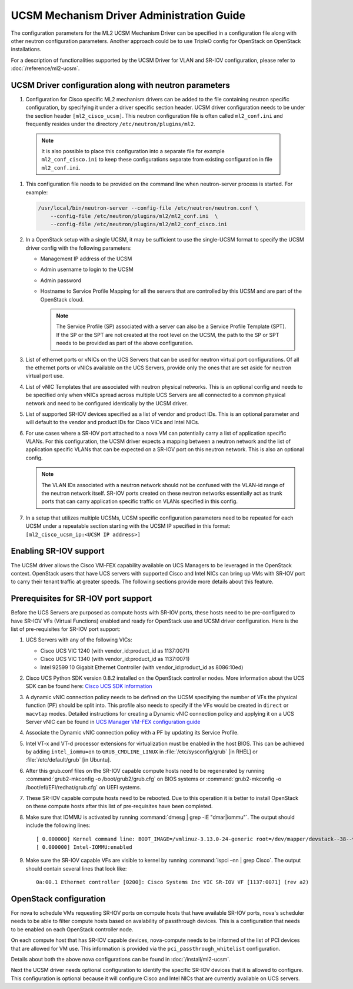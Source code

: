 ==========================================
UCSM Mechanism Driver Administration Guide
==========================================
The configuration parameters for the ML2 UCSM Mechanism Driver can be
specified in a configuration file along with other neutron configuration
parameters. Another approach could be to use TripleO config for OpenStack
on OpenStack installations.

For a description of functionalities supported by the UCSM Driver
for VLAN and SR-IOV configuration, please refer to
:doc:`/reference/ml2-ucsm`.

.. _ucsm_driver_startup:

UCSM Driver configuration along with neutron parameters
~~~~~~~~~~~~~~~~~~~~~~~~~~~~~~~~~~~~~~~~~~~~~~~~~~~~~~~

#. Configuration for Cisco specific ML2 mechanism drivers can be added
   to the file containing neutron specific configuration, by specifying it
   under a driver specific section header. UCSM driver configuration needs
   to be under the section header ``[ml2_cisco_ucsm]``. This neutron
   configuration file is often called ``ml2_conf.ini`` and frequently
   resides under the directory ``/etc/neutron/plugins/ml2``.

  .. note::
     It is also possible to place this configuration into a separate
     file for example ``ml2_conf_cisco.ini`` to keep these
     configurations separate from existing configuration in file
     ``ml2_conf.ini``.

#. This configuration file needs to be provided on the command line when
   neutron-server process is started. For example:

   .. code-block:: console

       /usr/local/bin/neutron-server --config-file /etc/neutron/neutron.conf \
           --config-file /etc/neutron/plugins/ml2/ml2_conf.ini  \
           --config-file /etc/neutron/plugins/ml2/ml2_conf_cisco.ini

   .. end

#. In a OpenStack setup with a single UCSM, it may be sufficient to use
   the single-UCSM format to specify the UCSM driver config with the
   following parameters:

   * Management IP address of the UCSM
   * Admin username to login to the UCSM
   * Admin password
   * Hostname to Service Profile Mapping for all the servers that are
     controlled by this UCSM and are part of the OpenStack cloud.

     .. note::
        The Service Profile (SP) associated with a server can also be a
        Service Profile Template (SPT). If the SP or the SPT are not
        created at the root level on the UCSM, the path to the SP or
        SPT needs to be provided as part of the above configuration.

#. List of ethernet ports or vNICs on the UCS Servers that can be used
   for neutron virtual port configurations. Of all the ethernet ports
   or vNICs available on the UCS Servers, provide only the ones that
   are set aside for neutron virtual port use.

#. List of vNIC Templates that are associated with neutron physical
   networks. This is an optional config and needs to be specified
   only when vNICs spread across multiple UCS Servers are all
   connected to a common physical network and need to be configured
   identically by the UCSM driver.

#. List of supported SR-IOV devices specified as a list of vendor and
   product IDs. This is an optional parameter and will default to
   the vendor and product IDs for Cisco VICs and Intel NICs.

#. For use cases where a SR-IOV port attached to a nova VM can
   potentially carry a list of application specific VLANs. For this
   configuration, the UCSM driver expects a mapping between a
   neutron network and the list of application specific VLANs that
   can be expected on a SR-IOV port on this neutron network. This
   is also an optional config.

   .. note::
      The VLAN IDs associated with a neutron network should not be
      confused with the VLAN-id range of the neutron network itself.
      SR-IOV ports created on these neutron networks essentially
      act as trunk ports that can carry application specific
      traffic on VLANs specified in this config.

#. In a setup that utilizes multiple UCSMs, UCSM specific configuration
   parameters need to be repeated for each UCSM under a repeatable section
   starting with the UCSM IP specified in this format:
   ``[ml2_cisco_ucsm_ip:<UCSM IP address>]``

Enabling SR-IOV support
~~~~~~~~~~~~~~~~~~~~~~~

The UCSM driver allows the Cisco VM-FEX capability available on UCS Managers
to be leveraged in the OpenStack context. OpenStack users that have UCS
servers with supported Cisco and Intel NICs can bring up VMs with SR-IOV
port to carry their tenant traffic at greater speeds. The following sections
provide more details about this feature.


Prerequisites for SR-IOV port support
~~~~~~~~~~~~~~~~~~~~~~~~~~~~~~~~~~~~~

Before the UCS Servers are purposed as compute hosts with SR-IOV ports, these
hosts need to be pre-configured to have SR-IOV VFs (Virtual Functions) enabled
and ready for OpenStack use and UCSM driver configuration. Here is the list of
pre-requisites for SR-IOV port support:

#. UCS Servers with any of the following VICs:

   *  Cisco UCS VIC 1240 (with vendor_id:product_id as 1137:0071)
   *  Cisco UCS VIC 1340 (with vendor_id:product_id as 1137:0071)
   *  Intel 92599 10 Gigabit Ethernet Controller (with vendor_id:product_id as 8086:10ed)

#. Cisco UCS Python SDK version 0.8.2 installed on the OpenStack
   controller nodes. More information about the UCS SDK can be found here:
   `Cisco UCS SDK information <https://communities.cisco.com/docs/DOC-37174>`_

#. A dynamic vNIC connection policy needs to be defined on the UCSM specifying the
   number of VFs the physical function (PF) should be split into. This profile
   also needs to specify if the VFs would be created in ``direct`` or ``macvtap``
   modes. Detailed instructions for creating a Dynamic vNIC connection policy and
   applying it on a UCS Server vNIC can be found in `UCS Manager VM-FEX configuration
   guide <https://www.cisco.com/c/en/us/td/docs/unified_computing/ucs/sw/vm_fex/kvm/gui/config_guide/2-1/b_GUI_KVM_VM-FEX_UCSM_Configuration_Guide_2_1/b_GUI_KVM_VM-FEX_UCSM_Configuration_Guide_2_1_chapter_011.html#topic_C6C37CF9F34D426EB0C8C5C5C636B7D0>`_

#. Associate the Dynamic vNIC connection policy with a PF by updating its Service
   Profile.

#. Intel VT-x and VT-d processor extensions for virtualization must be enabled
   in the host BIOS. This can be achieved by adding ``intel_iommu=on`` to
   ``GRUB_CMDLINE_LINUX`` in :file:`/etc/sysconfig/grub` [in RHEL] or
   :file:`/etc/default/grub` [in Ubuntu].

#. After this grub.conf files on the SR-IOV capable compute hosts need to be
   regenerated by running :command:`grub2-mkconfig -o /boot/grub2/grub.cfg`
   on BIOS systems or :command:`grub2-mkconfig -o /boot/efi/EFI/redhat/grub.cfg`
   on UEFI systems.

#. These SR-IOV capable compute hosts need to be rebooted. Due to this operation
   it is better to install OpenStack on these compute hosts after this list
   of pre-requisites have been completed.

#. Make sure that IOMMU is activated by running :command:`dmesg | grep -iE "dmar|iommu"`.
   The output should include the following lines::

   [ 0.000000] Kernel command line: BOOT_IMAGE=/vmlinuz-3.13.0-24-generic root=/dev/mapper/devstack--38--vg-root ro quiet intel_iommu=on
   [ 0.000000] Intel-IOMMU:enabled

#. Make sure the SR-IOV capable VFs are visible to kernel by running
   :command:`lspci –nn | grep Cisco`. The output should contain several lines that
   look like::

     0a:00.1 Ethernet controller [0200]: Cisco Systems Inc VIC SR-IOV VF [1137:0071] (rev a2)

OpenStack configuration
~~~~~~~~~~~~~~~~~~~~~~~

For nova to schedule VMs requesting SR-IOV ports on compute hosts that have available
SR-IOV ports, nova's scheduler needs to be able to filter compute hosts based on 
avalability of passthrough devices. This is a configuration that needs to be enabled
on each OpenStack controller node.

On each compute host that has SR-IOV capable devices, nova-compute needs to be informed
of the list of PCI devices that are allowed for VM use. This information is provided
via the ``pci_passthrough_whitelist`` configuration.

Details about both the above nova configurations can be found in :doc:`/install/ml2-ucsm`.

Next the UCSM driver needs optional configuration to identify the specific SR-IOV
devices that it is allowed to configure. This configuration is optional because
it will configure Cisco and Intel NICs that are currently available on UCS servers.



